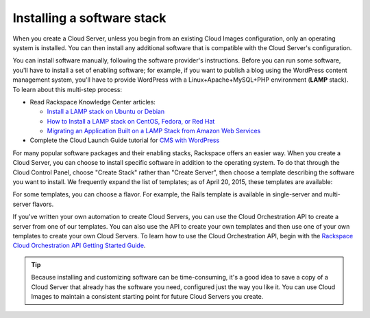 .. _stack:

---------------------------
Installing a software stack
---------------------------
When you create a Cloud Server, unless you begin from an existing
Cloud Images configuration, only an operating system is installed. You
can then install any additional software that is compatible with the
Cloud Server's configuration.

You can install software manually, following the software provider's
instructions. Before you can run some software, 
you'll have to install a
set of enabling software; for example, if you want to publish a blog
using the WordPress content management system, you'll have to provide
WordPress with a Linux+Apache+MySQL+PHP environment 
(**LAMP** stack). 
To learn about
this multi-step process:  

* Read Rackspace Knowledge Center articles: 
  
  * `Install a LAMP stack on Ubuntu or Debian <http://www.rackspace.com/knowledge_center/article/install-a-lamp-stack-on-ubuntu-or-debian>`__ 
 
  * `How to Install a LAMP stack on CentOS, Fedora, or Red Hat <http://www.rackspace.com/knowledge_center/article/how-to-install-a-lamp-stack-on-centos-fedora-or-red-hat>`__
 
  * `Migrating an Application Built on a LAMP Stack from Amazon Web Services <http://www.rackspace.com/knowledge_center/article/migrating-an-application-built-on-a-lamp-stack-from-amazon-web-services>`__

* Complete the Cloud Launch Guide tutorial for 
  `CMS with WordPress <https://launch.rackspace.com/guides/wordpress>`__   

For many popular software packages and their enabling stacks, Rackspace
offers an easier way. When you create a Cloud Server, you can choose to
install specific software in addition to the operating system. To do
that through the Cloud Control Panel, choose "Create Stack" rather than
"Create Server", then choose a template describing the software you want
to install. We frequently expand the list of templates; as of April
20, 2015, these templates are available:

.. raw:: html
   :file: stacks-from-control-panel.html

.. This list is from the control panel; 
   when I update the list here, I also update it at 
   http://www.rackspace.com/knowledge_center/article/available-templates-for-cloud-orchestration. 

For some templates, you can choose a flavor. 
For example, the Rails template is available in 
single-server and multi-server flavors. 

.. image:: ../screenshots/CloudOrchestrationRailsFlavors.png
   :alt: Some templates are offered in multiple flavors.

If you've written your own automation to create Cloud Servers, you can
use the Cloud Orchestration API to create a server from one of our
templates. You can also use the API to create your own templates and
then use one of your own templates to create your own Cloud Servers. 
To learn how to use the Cloud Orchestration API, begin with the 
`Rackspace Cloud Orchestration API Getting Started Guide <http://docs.rackspace.com/orchestration/api/v1/orchestration-getting-started/>`__.

.. TIP::
   Because installing and customizing software can be time-consuming, 
   it's
   a good idea to save a copy of a Cloud Server that already has the
   software you need, 
   configured just the way you like it. 
   You can use
   Cloud Images to maintain a consistent starting point 
   for future Cloud Servers you create.
